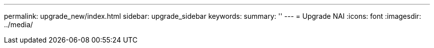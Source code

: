 ---
permalink: upgrade_new/index.html
sidebar: upgrade_sidebar
keywords:
summary: ''
---
= Upgrade NAI
:icons: font
:imagesdir: ../media/
